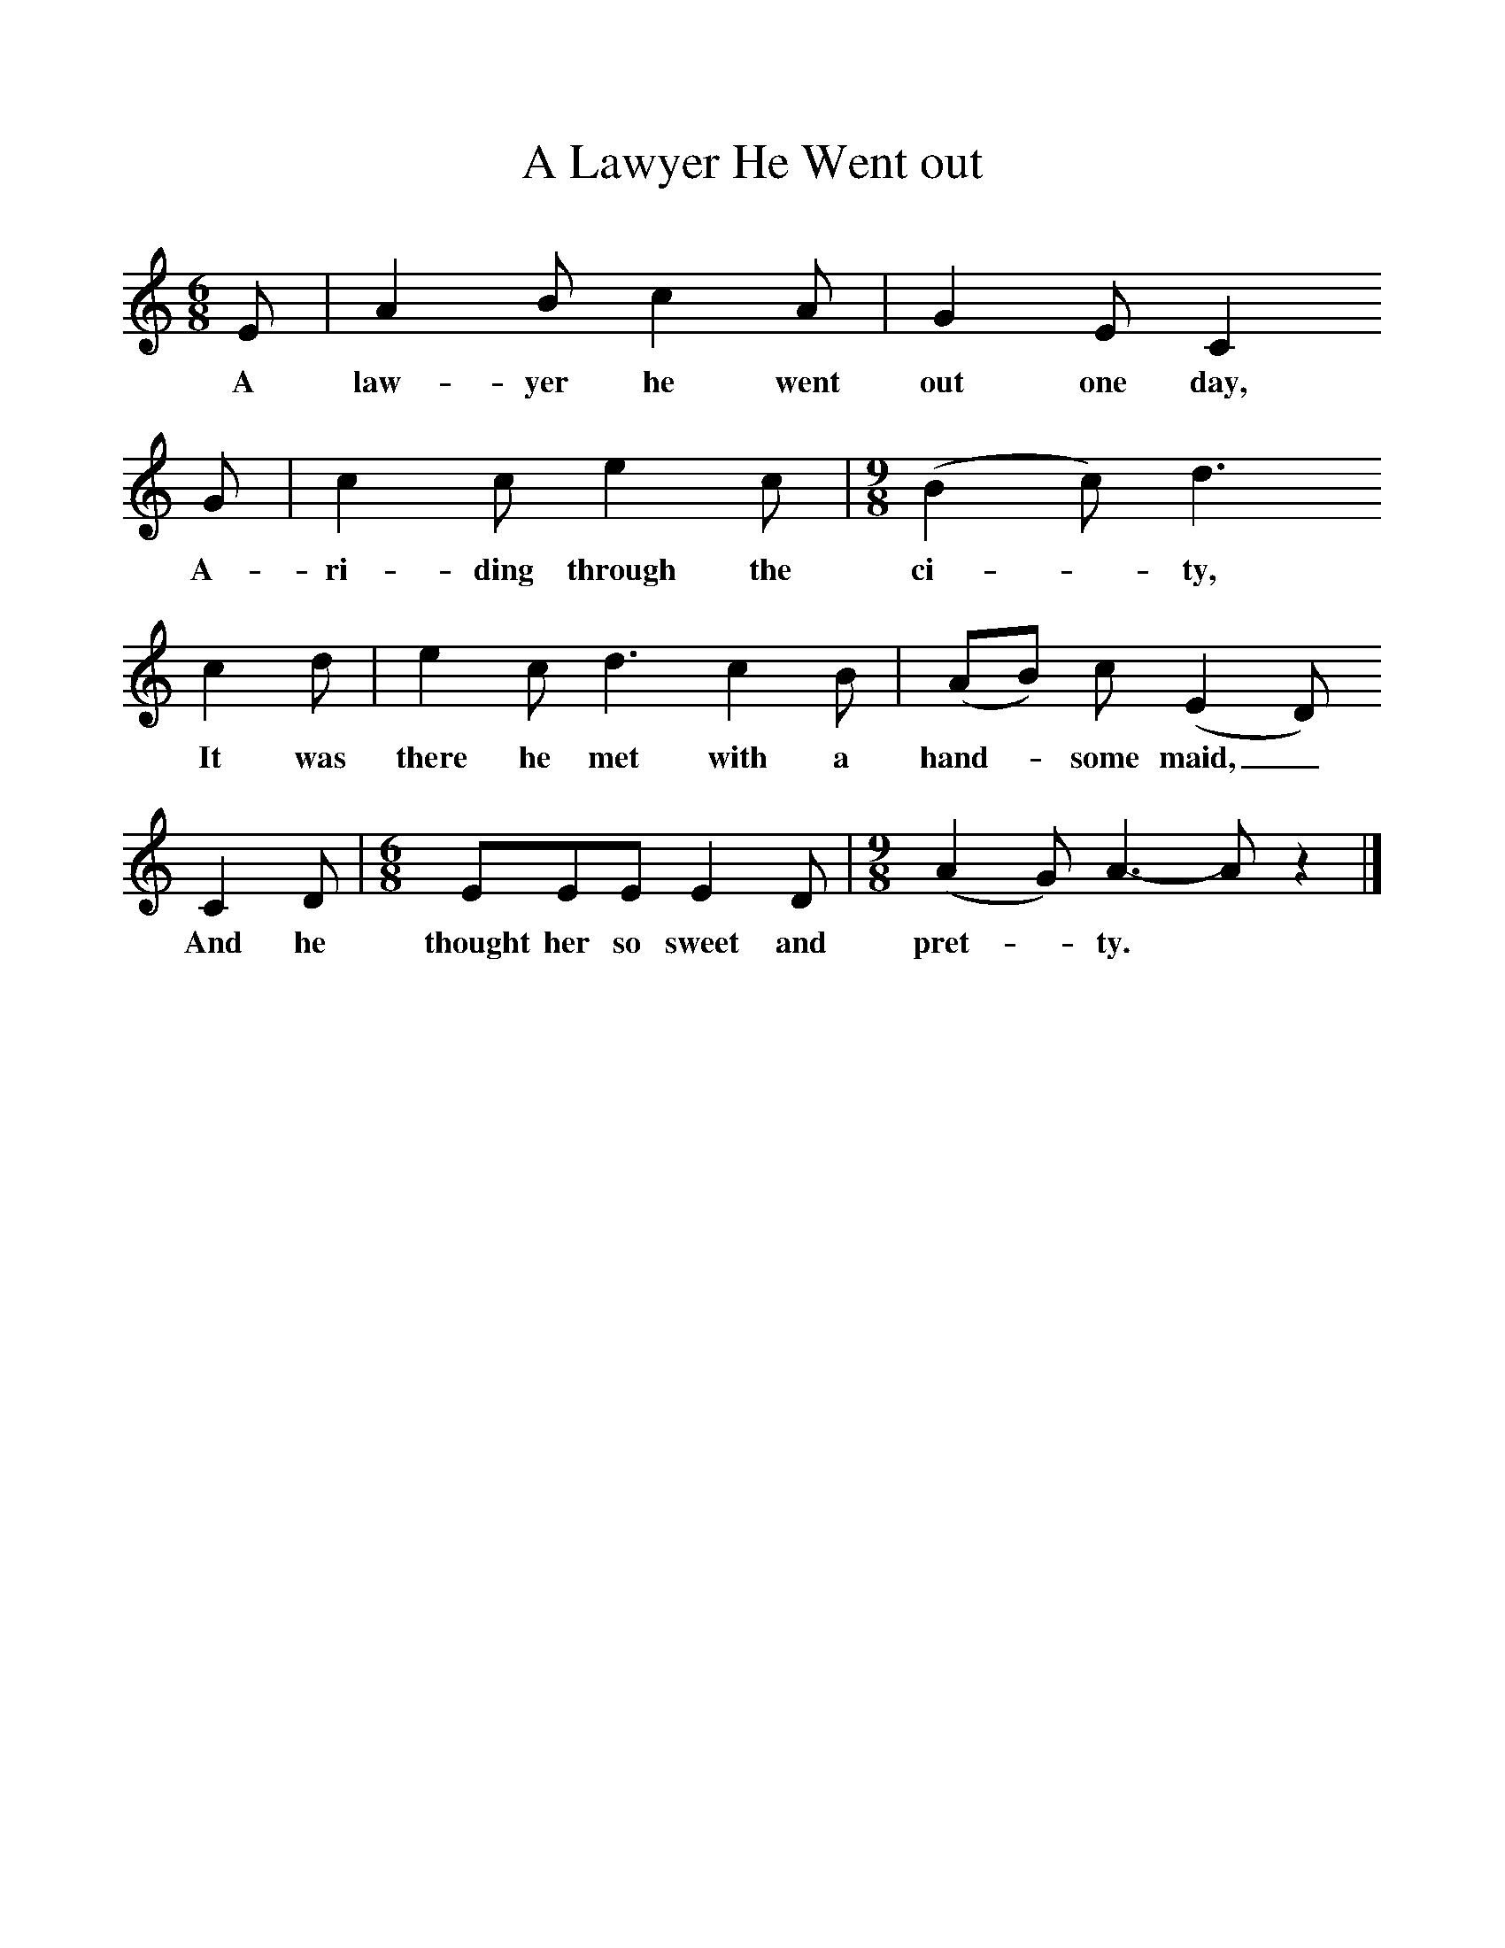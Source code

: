 %%scale 1
X:1     %Music
T:A Lawyer He Went out
B:Geroge Butterworth,Folk Songs from Suffolk and Other Songs, Stainer and Bell, 1974
Z:Frances Jekyll
S:Cranstone, Mrs. / Mrs. Verrall
F:http://www.folkinfo.org/songs
M:6/8     %Meter
L:1/8     %
K:C
E |A2 B c2 A |G2 E C2    
w:A law-yer he went out one day,   
G |c2 c e2 c |[M:9/8][L:1/8] (B2 c) d3 
w:A-ri-ding through the ci--ty,
   c2 d | e2 c d3 c2 B |(AB) c (E2 D)
w:It was there he met with a hand--some maid,_
C2 D |[M:6/8][L:1/8]EEE E2 D |[M:9/8][L:1/8] (A2 G) A3- A z2 |]
w: And he thought her so sweet and pret--ty.